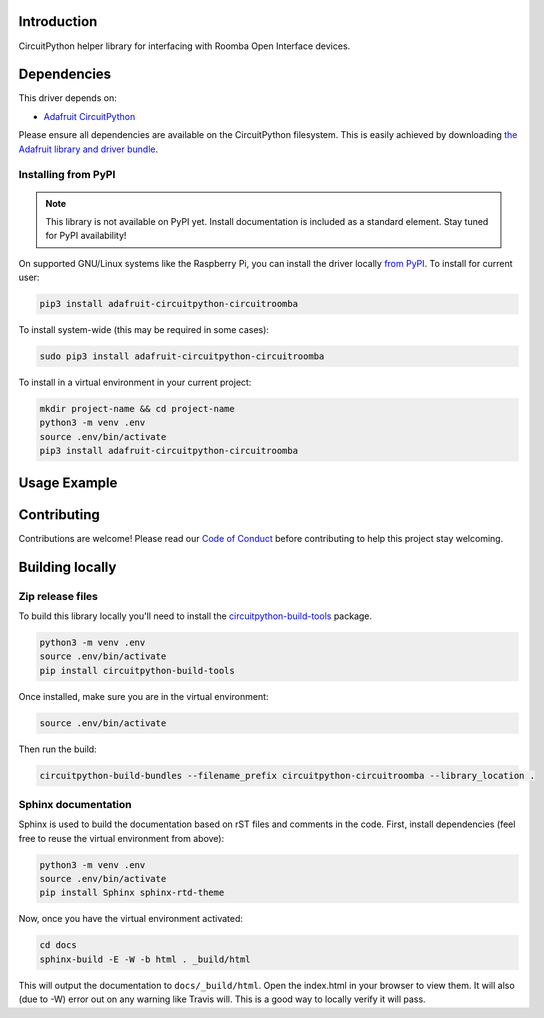 Introduction
============

.. image:: https://codecov.io/gl/AlexanderHagerman/circuitroomba/branch/master/graph/badge.svg
    :target: https://codecov.io/gl/AlexanderHagerman/circuitroomba
    :alt: Coverage Report

.. image:: https://readthedocs.org/projects/circuitroomba/badge/?version=latest
    :target: https://circuitroomba.readthedocs.io
    :alt: Documentation Status

.. image:: https://gitlab.com/AlexanderHagerman/circuitroomba/badges/master/pipeline.svg
    :target: https://gitlab.com/AlexanderHagerman/circuitroomba/commits/master
    :alt: Build Status

CircuitPython helper library for interfacing with Roomba Open Interface devices.


Dependencies
=============
This driver depends on:

* `Adafruit CircuitPython <https://github.com/adafruit/circuitpython>`_

Please ensure all dependencies are available on the CircuitPython filesystem.
This is easily achieved by downloading
`the Adafruit library and driver bundle <https://github.com/adafruit/Adafruit_CircuitPython_Bundle>`_.

Installing from PyPI
--------------------
.. note:: This library is not available on PyPI yet. Install documentation is included
   as a standard element. Stay tuned for PyPI availability!
.. todo:: Remove the above note if PyPI version is/will be available at time of release.
   If the library is not planned for PyPI, remove the entire 'Installing from PyPI' section.
On supported GNU/Linux systems like the Raspberry Pi, you can install the driver locally `from
PyPI <https://pypi.org/project/adafruit-circuitpython-circuitroomba/>`_. To install for current user:

.. code-block:: shell

    pip3 install adafruit-circuitpython-circuitroomba

To install system-wide (this may be required in some cases):

.. code-block:: shell

    sudo pip3 install adafruit-circuitpython-circuitroomba

To install in a virtual environment in your current project:

.. code-block:: shell

    mkdir project-name && cd project-name
    python3 -m venv .env
    source .env/bin/activate
    pip3 install adafruit-circuitpython-circuitroomba

Usage Example
=============

.. todo:: Add a quick, simple example. It and other examples should live in the examples folder and be included in docs/examples.rst.

Contributing
============

Contributions are welcome! Please read our `Code of Conduct
<https://github.com/AlexHagerman/CircuitPython_circuitroomba/blob/master/CODE_OF_CONDUCT.md>`_
before contributing to help this project stay welcoming.

Building locally
================

Zip release files
-----------------

To build this library locally you'll need to install the
`circuitpython-build-tools <https://github.com/adafruit/circuitpython-build-tools>`_ package.

.. code-block:: shell

    python3 -m venv .env
    source .env/bin/activate
    pip install circuitpython-build-tools

Once installed, make sure you are in the virtual environment:

.. code-block:: shell

    source .env/bin/activate

Then run the build:

.. code-block:: shell

    circuitpython-build-bundles --filename_prefix circuitpython-circuitroomba --library_location .

Sphinx documentation
-----------------------

Sphinx is used to build the documentation based on rST files and comments in the code. First,
install dependencies (feel free to reuse the virtual environment from above):

.. code-block:: shell

    python3 -m venv .env
    source .env/bin/activate
    pip install Sphinx sphinx-rtd-theme

Now, once you have the virtual environment activated:

.. code-block:: shell

    cd docs
    sphinx-build -E -W -b html . _build/html

This will output the documentation to ``docs/_build/html``. Open the index.html in your browser to
view them. It will also (due to -W) error out on any warning like Travis will. This is a good way to
locally verify it will pass.
